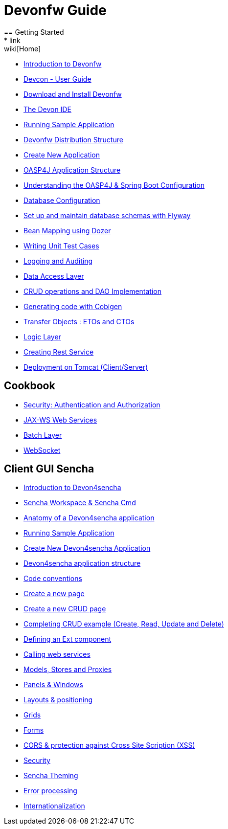 = Devonfw Guide
== Getting Started
* link:wiki[Home]
* link:getting-started-introduction-to-devonfw[Introduction to Devonfw]
* link:devcon-user-guide[Devcon - User Guide]
* link:getting-started-download-and-install[Download and Install Devonfw]
* link:getting-started-the-devon-ide[The Devon IDE]
* link:getting-started-running-sample-application[Running Sample Application]
* link:getting-started-distribution-structure[Devonfw Distribution Structure]
* link:getting-started-creating-new-devonfw-application[Create New Application]
* link:getting-started-oasp-app-structure[OASP4J Application Structure]
* link:getting-started-understanding-oasp4j-spring-boot-config[Understanding the OASP4J & Spring Boot Configuration]
* link:getting-started-database-configuration[Database Configuration]
* link:getting-started-set-up-and-maintain-database-schemas-with-flyway[Set up and maintain database schemas with Flyway]
* link:getting-started-bean-mapping-using-dozer[Bean Mapping using Dozer]
* link:getting-started-writing-unittest-cases[Writing Unit Test Cases]
* link:getting-started-logging-and-auditing[Logging and Auditing]
* link:getting-started-Data-Access-Layer[Data Access Layer]
* link:getting-started-crud-operations[CRUD operations and DAO Implementation]
* link:getting-started-Cobigen[Generating code with Cobigen]
* link:getting-started-transfer-objects[Transfer Objects : ETOs and CTOs]
* link:getting-started-logic-layer[Logic Layer]
* link:getting-started-Creating-Rest-Service[Creating Rest Service]
* link:getting-started-deployment-on-tomcat[Deployment on Tomcat (Client/Server)]

== Cookbook

* link:cookbook-security-layer[Security: Authentication and Authorization]
* link:cookbook-JAX-WS-WebServices[JAX-WS Web Services]
* link:cookbook-batch-layer[Batch Layer]
* link:cookbook-websocket[WebSocket]

== Client GUI Sencha

* link:Client-GUI-Sencha-Introduction-to-Devon4sencha[Introduction to Devon4sencha]
* link:Client-GUI-Sencha-Workspace-and-Sencha-Cmd[Sencha Workspace & Sencha Cmd]
* link:Client-GUI-Sencha-Anatomy-of-a-Devon4sencha-application[Anatomy of a Devon4sencha application]
* link:Client-GUI-Sencha-running-sample-application[Running Sample Application]
* link:Client-GUI-Sencha-create-new-application[Create New Devon4sencha Application]
* link:Client-GUI-Sencha-devon4sencha-application-structure[Devon4sencha application structure]
* link:Client-GUI-Sencha-code-conventions[Code conventions]
* link:Client-GUI-Sencha-create-new-page[Create a new page]
* link:Client-GUI-Sencha-create-a-CRUD-page[Create a new CRUD page]
* link:Client-GUI-Sencha-completing-CRUD-example[Completing CRUD example (Create, Read, Update and Delete)]
* link:Client-GUI-Sencha-define-ext-component[Defining an Ext component]
* link:Client-GUI-Sencha-calling-web-service[Calling web services]
* link:Client-GUI-Sencha-models-stores-proxies[Models, Stores and Proxies]
* link:Client-GUI-Sencha-panels-windows[Panels & Windows]
* link:Client-GUI-Sencha-layouts-positioning[Layouts & positioning]
* link:Client-GUI-Sencha-Grids[Grids]
* link:Client-GUI-Sencha-Forms[Forms]
* link:Client-GUI-Sencha-cors[CORS & protection against Cross Site Scription (XSS)]
* link:Client-GUI-Sencha-security[Security]
* link:Client-GUI-Sencha-theming[Sencha Theming] 
* link:Client-GUI-Sencha-error-processing[Error processing] 
* link:Client-GUI-Sencha-i18n[Internationalization]